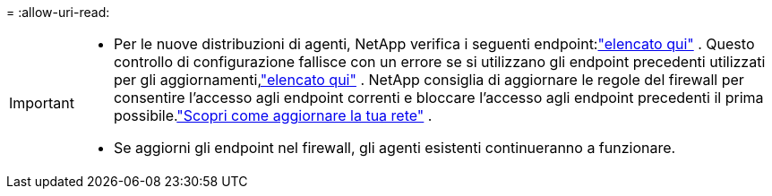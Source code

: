 = 
:allow-uri-read: 


[IMPORTANT]
====
* Per le nuove distribuzioni di agenti, NetApp verifica i seguenti endpoint:link:reference-networking-saas-console.html["elencato qui"^] .  Questo controllo di configurazione fallisce con un errore se si utilizzano gli endpoint precedenti utilizzati per gli aggiornamenti,link:reference-networking-saas-console-previous.html["elencato qui"] .  NetApp consiglia di aggiornare le regole del firewall per consentire l'accesso agli endpoint correnti e bloccare l'accesso agli endpoint precedenti il ​​prima possibile.link:reference-networking-saas-console-previous.html#update-endpoint-list["Scopri come aggiornare la tua rete"] .
* Se aggiorni gli endpoint nel firewall, gli agenti esistenti continueranno a funzionare.


====